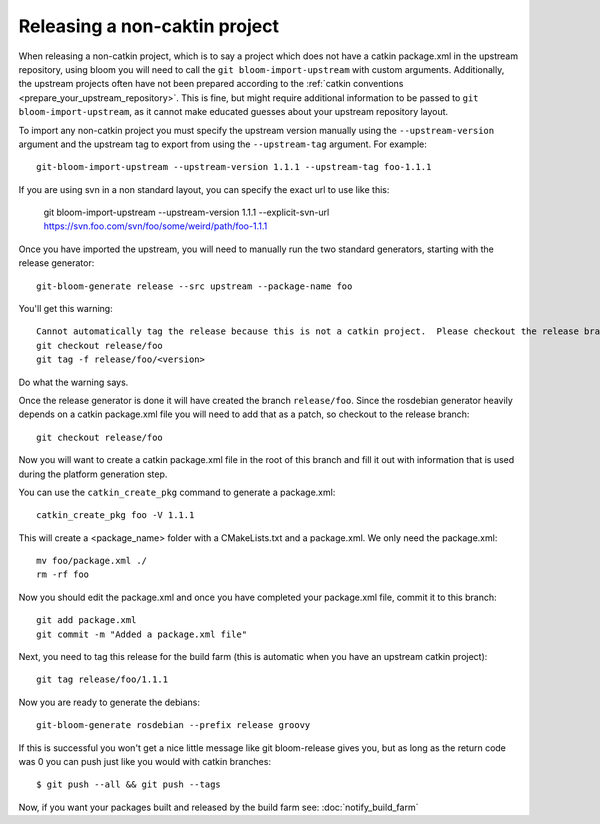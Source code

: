 Releasing a non-caktin project
==============================

When releasing a non-catkin project, which is to say a project which does not have a catkin package.xml in the upstream repository, using bloom you will need to call the ``git bloom-import-upstream`` with custom arguments.  Additionally, the upstream projects often have not been prepared according to the :ref:`catkin conventions <prepare_your_upstream_repository>`. This is fine, but might require additional information to be passed to ``git bloom-import-upstream``, as it cannot make educated guesses about your upstream repository layout.

To import any non-catkin project you must specify the upstream version manually using the ``--upstream-version`` argument and the upstream tag to export from using the ``--upstream-tag`` argument. For example::

    git-bloom-import-upstream --upstream-version 1.1.1 --upstream-tag foo-1.1.1

If you are using svn in a non standard layout, you can specify the exact url to use like this:

    git bloom-import-upstream --upstream-version 1.1.1 --explicit-svn-url https://svn.foo.com/svn/foo/some/weird/path/foo-1.1.1

Once you have imported the upstream, you will need to manually run the two standard generators, starting with the release generator::

    git-bloom-generate release --src upstream --package-name foo

You'll get this warning::

  Cannot automatically tag the release because this is not a catkin project.  Please checkout the release branch and then create a tag manually with:
  git checkout release/foo
  git tag -f release/foo/<version>

Do what the warning says.

Once the release generator is done it will have created the branch ``release/foo``. Since the rosdebian generator heavily depends on a catkin package.xml file you will need to add that as a patch, so checkout to the release branch::

    git checkout release/foo

Now you will want to create a catkin package.xml file in the root of this branch and fill it out with information that is used during the platform generation step.

You can use the ``catkin_create_pkg`` command to generate a package.xml::

    catkin_create_pkg foo -V 1.1.1

This will create a <package_name> folder with a CMakeLists.txt and a package.xml.  We only need the package.xml::

    mv foo/package.xml ./
    rm -rf foo

Now you should edit the package.xml and once you have completed your package.xml file, commit it to this branch::

    git add package.xml
    git commit -m "Added a package.xml file"

Next, you need to tag this release for the build farm (this is automatic when you have an upstream catkin project)::

    git tag release/foo/1.1.1

Now you are ready to generate the debians::

    git-bloom-generate rosdebian --prefix release groovy

If this is successful you won't get a nice little message like git bloom-release gives you, but as long as the return code was 0 you can push just like you would with catkin branches::

    $ git push --all && git push --tags

Now, if you want your packages built and released by the build farm see: :doc:`notify_build_farm`
